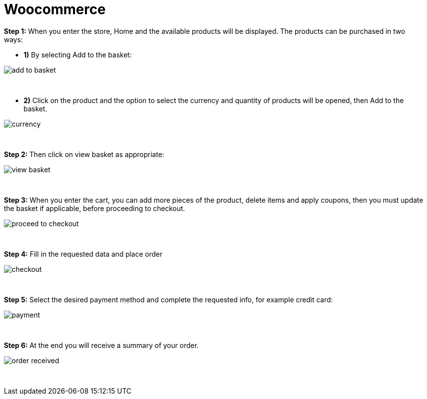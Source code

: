 = Woocommerce

*Step 1:* When you enter the store, Home and the available products will be displayed. The products can be purchased in two ways:

* **1)** By selecting Add to the basket:

image::https://raw.githubusercontent.com/getneteurope/docs/shopplugins/content/images/09-02-woocommerce/add_to_basket.PNG[]

{empty} +

* **2)** Click on the product and the option to select the currency and quantity of products will be opened, then Add to the basket.

image::https://raw.githubusercontent.com/getneteurope/docs/shopplugins/content/images/09-02-woocommerce/currency.PNG[]

{empty} +

*Step 2:* Then click on view basket as appropriate:
[%hardbreaks]
image::https://raw.githubusercontent.com/getneteurope/docs/shopplugins/content/images/09-02-woocommerce/view_basket.PNG[]

{empty} +

*Step 3:* When you enter the cart, you can add more pieces of the product, delete items and apply coupons, then you must update the basket if applicable, before proceeding to checkout.
[%hardbreaks]
image::https://raw.githubusercontent.com/getneteurope/docs/shopplugins/content/images/09-02-woocommerce/proceed_to_checkout.PNG[]

{empty} +

*Step 4:* Fill in the requested data and place order
[%hardbreaks]
image::https://raw.githubusercontent.com/getneteurope/docs/shopplugins/content/images/09-02-woocommerce/checkout.PNG[]

{empty} +

*Step 5:* Select the desired payment method and complete the requested info, for example credit card:
[%hardbreaks]
image::https://raw.githubusercontent.com/getneteurope/docs/shopplugins/content/images/09-02-woocommerce/payment.PNG[]

{empty} +

*Step 6:* At the end you will receive a summary of your order.
[%hardbreaks]
image::https://raw.githubusercontent.com/getneteurope/docs/shopplugins/content/images/09-02-woocommerce/order_received.PNG[]

{empty} +

